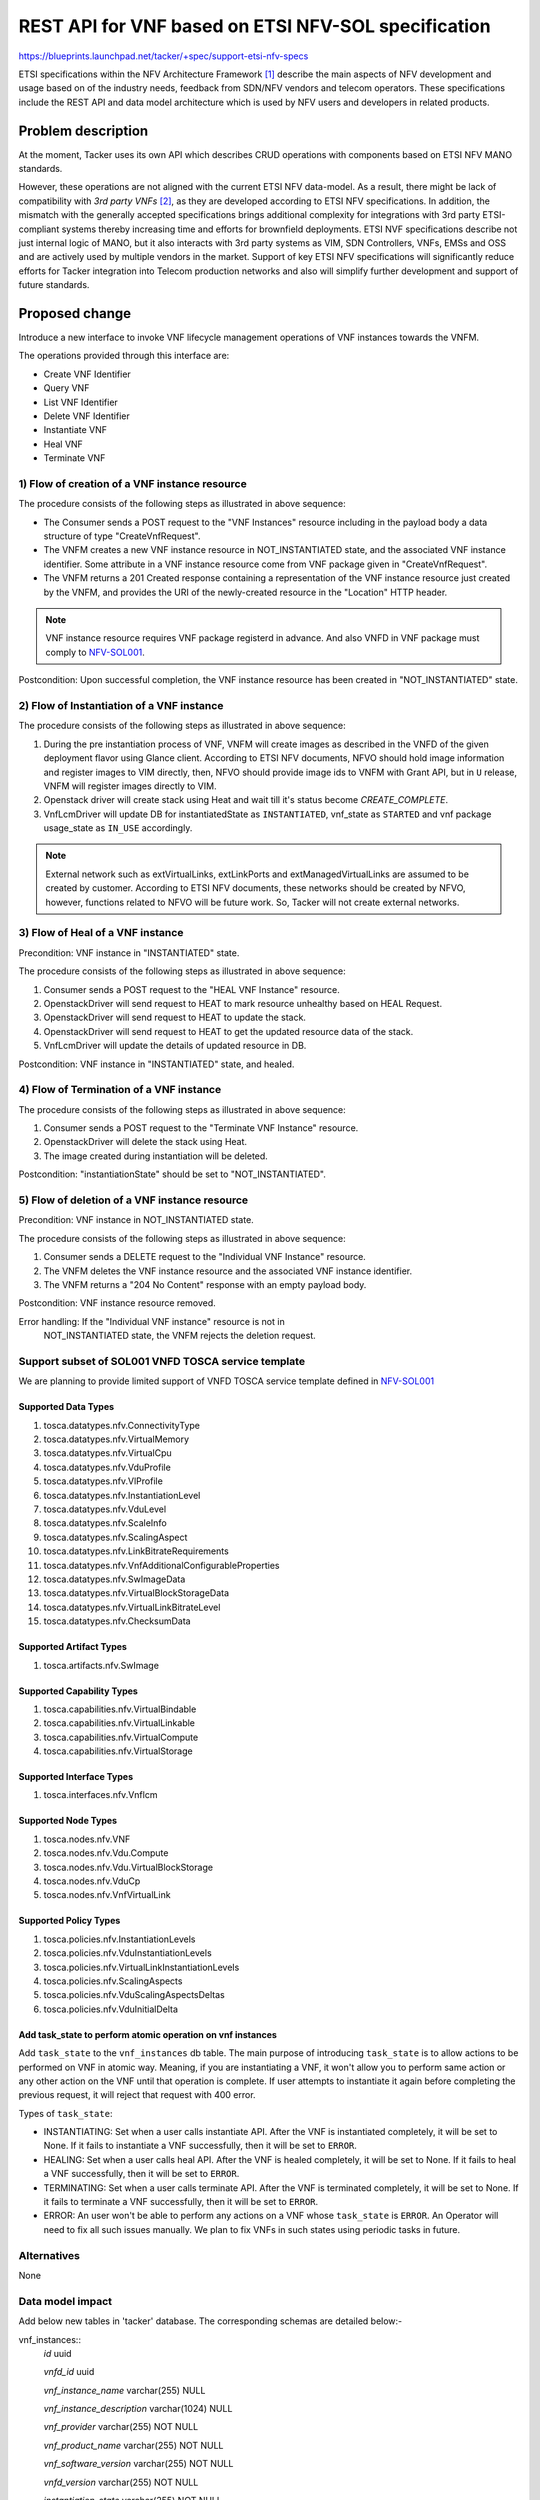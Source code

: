 ..
 This work is licensed under a Creative Commons Attribution 3.0 Unported
 License.
 http://creativecommons.org/licenses/by/3.0/legalcode


====================================================
REST API for VNF based on ETSI NFV-SOL specification
====================================================

https://blueprints.launchpad.net/tacker/+spec/support-etsi-nfv-specs

ETSI specifications within the NFV Architecture Framework [#etsi_nfv]_
describe the main aspects of NFV development and usage based on of the
industry needs, feedback from SDN/NFV vendors and telecom operators.
These specifications include the REST API and data model architecture
which is used by NFV users and developers in related products.


Problem description
===================

At the moment, Tacker uses its own API which describes CRUD operations
with components based on ETSI NFV MANO standards.

However, these operations are not aligned with the current ETSI NFV
data-model. As a result, there might be lack of compatibility with `3rd
party VNFs` [#etsi_plugtest2]_, as they are developed according to ETSI
NFV specifications.  In addition, the mismatch with the generally
accepted specifications brings additional complexity for integrations
with 3rd party ETSI-compliant systems thereby increasing time and
efforts for brownfield deployments.  ETSI NVF specifications describe
not just internal logic of MANO, but it also interacts with 3rd party
systems as VIM, SDN Controllers, VNFs, EMSs and OSS and are actively
used by multiple vendors in the market. Support of key ETSI NFV
specifications will significantly reduce efforts for Tacker integration
into Telecom production networks and also will simplify further
development and support of future standards.


Proposed change
===============

Introduce a new interface to invoke VNF lifecycle management operations
of VNF instances towards the VNFM.

The operations provided through this interface are:

* Create VNF Identifier
* Query VNF
* List VNF Identifier
* Delete VNF Identifier
* Instantiate VNF
* Heal VNF
* Terminate VNF

1) Flow of creation of a VNF instance resource
----------------------------------------------

.. image:: ./etsi-nfv-sol-rest-api-for-VNF-deployment/01.png

The procedure consists of the following steps as illustrated in above sequence:

* The Consumer sends a POST request to the "VNF Instances" resource
  including in the payload body a data structure of type
  "CreateVnfRequest".
* The VNFM creates a new VNF instance resource in NOT_INSTANTIATED
  state, and the associated VNF instance identifier. Some attribute in a
  VNF instance resource come from VNF package given in
  "CreateVnfRequest".
* The VNFM returns a 201 Created response containing a representation of
  the VNF instance resource just created by the VNFM, and provides the
  URI of the newly-created resource in the "Location" HTTP header.

.. note:: VNF instance resource requires VNF package registerd in
          advance. And also VNFD in VNF package must comply to
          `NFV-SOL001`_.

Postcondition: Upon successful completion, the VNF instance resource has
been created in "NOT_INSTANTIATED" state.


2) Flow of Instantiation of a VNF instance
------------------------------------------

.. image:: ./etsi-nfv-sol-rest-api-for-VNF-deployment/02.png

The procedure consists of the following steps as illustrated in above sequence:

#. During the pre instantiation process of VNF, VNFM will create images as
   described in the VNFD of the given deployment flavor using Glance client.
   According to ETSI NFV documents, NFVO should hold image information and
   register images to VIM directly, then, NFVO should provide image ids to
   VNFM with Grant API, but in ``U`` release, VNFM will register images
   directly to VIM.
#. Openstack driver will create stack using Heat and wait till it's status
   become `CREATE_COMPLETE`.
#. VnfLcmDriver will update DB for instantiatedState as ``INSTANTIATED``,
   vnf_state as ``STARTED`` and vnf package usage_state as ``IN_USE``
   accordingly.

.. note:: External network such as extVirtualLinks, extLinkPorts and
          extManagedVirtualLinks are assumed to be created by customer.
          According to ETSI NFV documents, these networks should be
          created by NFVO, however, functions related to NFVO will be
          future work. So, Tacker will not create external networks.

3) Flow of Heal of a VNF instance
---------------------------------

Precondition: VNF instance in "INSTANTIATED" state.

.. image:: ./etsi-nfv-sol-rest-api-for-VNF-deployment/03.png

The procedure consists of the following steps as illustrated in above sequence:

#. Consumer sends a POST request to the "HEAL VNF Instance" resource.
#. OpenstackDriver will send request to HEAT to mark resource unhealthy based on HEAL Request.
#. OpenstackDriver will send request to HEAT to update the stack.
#. OpenstackDriver will send request to HEAT to get the updated resource data of the stack.
#. VnfLcmDriver will update the details of updated resource in DB.


Postcondition: VNF instance in "INSTANTIATED" state, and healed.

4) Flow of Termination of a VNF instance
----------------------------------------

.. image:: ./etsi-nfv-sol-rest-api-for-VNF-deployment/04.png

The procedure consists of the following steps as illustrated in above sequence:

#. Consumer sends a POST request to the "Terminate VNF Instance" resource.
#. OpenstackDriver will delete the stack using Heat.
#. The image created during instantiation will be deleted.

Postcondition: "instantiationState" should be set to "NOT_INSTANTIATED".


5) Flow of deletion of a VNF instance resource
----------------------------------------------

Precondition: VNF instance in NOT_INSTANTIATED state.

.. image:: ./etsi-nfv-sol-rest-api-for-VNF-deployment/05.png

The procedure consists of the following steps as illustrated in above sequence:

#. Consumer sends a DELETE request to the "Individual VNF Instance" resource.
#. The VNFM deletes the VNF instance resource and the associated VNF instance
   identifier.
#. The VNFM returns a "204 No Content" response with an empty payload body.

Postcondition: VNF instance resource removed.

Error handling: If the "Individual VNF instance" resource is not in
                NOT_INSTANTIATED state, the VNFM rejects the
                deletion request.


Support subset of SOL001 VNFD TOSCA service template
----------------------------------------------------

We are planning to provide limited support of VNFD TOSCA service
template defined in `NFV-SOL001`_

Supported Data Types
~~~~~~~~~~~~~~~~~~~~

#. tosca.datatypes.nfv.ConnectivityType
#. tosca.datatypes.nfv.VirtualMemory
#. tosca.datatypes.nfv.VirtualCpu
#. tosca.datatypes.nfv.VduProfile
#. tosca.datatypes.nfv.VlProfile
#. tosca.datatypes.nfv.InstantiationLevel
#. tosca.datatypes.nfv.VduLevel
#. tosca.datatypes.nfv.ScaleInfo
#. tosca.datatypes.nfv.ScalingAspect
#. tosca.datatypes.nfv.LinkBitrateRequirements
#. tosca.datatypes.nfv.VnfAdditionalConfigurableProperties
#. tosca.datatypes.nfv.SwImageData
#. tosca.datatypes.nfv.VirtualBlockStorageData
#. tosca.datatypes.nfv.VirtualLinkBitrateLevel
#. tosca.datatypes.nfv.ChecksumData

Supported Artifact Types
~~~~~~~~~~~~~~~~~~~~~~~~

#. tosca.artifacts.nfv.SwImage

Supported Capability Types
~~~~~~~~~~~~~~~~~~~~~~~~~~

#. tosca.capabilities.nfv.VirtualBindable
#. tosca.capabilities.nfv.VirtualLinkable
#. tosca.capabilities.nfv.VirtualCompute
#. tosca.capabilities.nfv.VirtualStorage

Supported Interface Types
~~~~~~~~~~~~~~~~~~~~~~~~~

#. tosca.interfaces.nfv.Vnflcm

Supported Node Types
~~~~~~~~~~~~~~~~~~~~

#. tosca.nodes.nfv.VNF
#. tosca.nodes.nfv.Vdu.Compute
#. tosca.nodes.nfv.Vdu.VirtualBlockStorage
#. tosca.nodes.nfv.VduCp
#. tosca.nodes.nfv.VnfVirtualLink

Supported Policy Types
~~~~~~~~~~~~~~~~~~~~~~

#. tosca.policies.nfv.InstantiationLevels
#. tosca.policies.nfv.VduInstantiationLevels
#. tosca.policies.nfv.VirtualLinkInstantiationLevels
#. tosca.policies.nfv.ScalingAspects
#. tosca.policies.nfv.VduScalingAspectsDeltas
#. tosca.policies.nfv.VduInitialDelta

Add task_state to perform atomic operation on vnf instances
~~~~~~~~~~~~~~~~~~~~~~~~~~~~~~~~~~~~~~~~~~~~~~~~~~~~~~~~~~~

Add ``task_state`` to the ``vnf_instances`` db table. The main purpose of
introducing ``task_state`` is to allow actions to be performed on VNF in
atomic way. Meaning, if you are instantiating a VNF, it won't allow you to
perform same action or any other action on the VNF until that operation is
complete. If user attempts to instantiate it again before completing the
previous request, it will reject that request with 400 error.

Types of ``task_state``:

* INSTANTIATING: Set when a user calls instantiate API. After the VNF is
  instantiated completely, it will be set to None. If it fails to instantiate
  a VNF successfully, then it will be set to ``ERROR``.

* HEALING: Set when a user calls heal API. After the VNF is
  healed completely, it will be set to None. If it fails to heal
  a VNF successfully, then it will be set to ``ERROR``.

* TERMINATING: Set when a user calls terminate API. After the VNF is
  terminated completely, it will be set to None. If it fails to terminate
  a VNF successfully, then it will be set to ``ERROR``.

* ERROR: An user won't be able to perform any actions on a VNF whose
  ``task_state`` is ``ERROR``. An Operator will need to fix all such issues
  manually. We plan to fix VNFs in such states using periodic tasks in future.


Alternatives
------------

None



Data model impact
-----------------

Add below new tables in 'tacker' database. The corresponding schemas are
detailed below:-

vnf_instances::
    `id` uuid

    `vnfd_id` uuid

    `vnf_instance_name` varchar(255) NULL

    `vnf_instance_description` varchar(1024) NULL

    `vnf_provider` varchar(255) NOT NULL

    `vnf_product_name` varchar(255) NOT NULL

    `vnf_software_version` varchar(255) NOT NULL

    `vnfd_version` varchar(255) NOT NULL

    `instantiation_state` varchar(255) NOT NULL

    `task_state` varchar(255) NULL

    `vim_connection_info` json NULL

    `tenant_id` varchar(64) NOT NULL

    `created_at` datetime NOT NULL

    `updated_at` datetime NULL

    `deleted_at` datetime NULL

    `deleted` tinyint(1) NULL

This table will have `id` as primary key. `vnfd_id` will be foreign key
of `vnf_package_vnfd`.`vnfd_id`.


vnf_instantiated_info::
    `id` int(11)

    `vnf_instance_id` uuid

    `flavour_id` varchar(255) NOT NULL

    `ext_cp_info` json NOT NULL

    `ext_virtual_link_info` json NULL

    `ext_managed_virtual_link_info` json NULL

    `vnfc_resource_info` json NULL

    `vnf_virtual_link_resource_info` json NULL

    `virtual_storage_resource_info` json NULL

    `vnf_state` varchar(255) NOT NULL

    `instance_id` varchar(255) NOT NULL

    `instantiation_level_id` varchar(255) NULL

    `additional_params` json NULL

    `created_at` datetime NOT NULL

    `updated_at` datetime NULL

    `deleted_at` datetime NULL

    `deleted` tinyint(1) NULL

This table will have `id` as primary key. `vnf_instance_id` will be foreign
key of `vnf_instances`.`id`. `flavour_Id` will be foreign key of
`vnf_deployment_flavours`.`flavour_id`.


vnf_resources::
    `id` uuid

    `vnf_instance_id` uuid

    `resource_name` varchar(255) NULL

    `resource_type` Integer NOT NULL

    `resource_identifier` text NOT NULL

    `resource_status` text NOT NULL

    `created_at` datetime NOT NULL

    `updated_at` datetime NULL

    `deleted_at` datetime NULL

    `deleted` tinyint(1) NULL

This table will have `id` as primary key. `vnf_instance_Id` will be foreign
key of `vnf_instances`.`id`.

.. note:: The `json` data types for columns `vim_connection_info`,
          `ext_cp_info`, `ext_virtual_link_info`,
          `ext_managed_virtual_link_info`, `vnfc_resource_info`,
          `vnf_virtual_link_resource_info`,
          `virtual_storage_resource_info` will contain json data.
          While saving the data in DB, The version object will be serialized
          and stored as json and during retrieving it from DB, The
          json data will be deserialized to create the version object.

REST API impact
---------------

The following restFul APIs will be added:

* | **Name**: Create VNF Identifier
  | **Description**: Creates a new VNF instance resource
  | **Method type**: POST
  | **URL for the resource**: /vnflcm/v1/vnf_instances
  | **Request**:

  +------------------+-------------+------------------------------+
  | Data type        | Cardinality | Description                  |
  +==================+======+======+==============================+
  | CreateVnfRequest | 1           | The VNF creation parameters. |
  +------------------+-------------+------------------------------+

  +----------------------------+------------------------------+-------------+------------------+
  | Attribute name             | Data type                    | Cardinality | Supported in (U) |
  +============================+==============================+=============+==================+
  | vnfdId                     | Identifier                   | 1           |    Yes           |
  +----------------------------+------------------------------+-------------+------------------+
  | vnfInstanceName            | String                       | 0..1        |    Yes           |
  +----------------------------+------------------------------+-------------+------------------+
  | vnfInstanceDescription     | String                       | 0..1        |    Yes           |
  +----------------------------+------------------------------+-------------+------------------+
  | metadata                   | KeyValuePairs                | 0..1        |    No            |
  +----------------------------+------------------------------+-------------+------------------+


  | **Response**:

  +-------------+-------------+------------------+-----------------------------------------------------+
  | Data type   | Cardinality | Response Codes   | Description                                         |
  +=============+=============+==================+=====================================================+
  | VnfInstance | 1           | Success 201      | A VNF Instance identifier was created successfully. |
  |             |             | Error 400 401    |                                                     |
  |             |             | 403              |                                                     |
  +-------------+-------------+------------------+-----------------------------------------------------+

* | **Name**: Query VNF
  | **Description**: Request to existing VNF instance resource by its id
  | **Method type**: GET
  | **URL for the resource**: /vnflcm/v1/vnf_instances/{vnfInstanceId}
  | **Resource URI variables for this resource**:

  +---------------+---------------------------------+
  | Name          | Description                     |
  +===============+=================================+
  | vnfInstanceId | Identifier of the VNF instance. |
  +---------------+---------------------------------+

  | **Response**:

  +-------------+-------------+-----------------+------------------------------------------------------------------------+
  | Data type   | Cardinality | Response Codes  | Description                                                            |
  +=============+=============+=================+========================================================================+
  | VnfInstance | 1           | Success: 200    |                                                                        |
  |             |             | Error: 401, 403 | Information about an individual VNF instance was queried successfully. |
  |             |             | 404             |                                                                        |
  +-------------+-------------+-----------------+------------------------------------------------------------------------+

* | **Name**: List VNF Instances
  | **Description**: Request to list all existing VNF instances
  | **Method type**: GET
  | **URL for the resource**: /vnflcm/v1/vnf_instances
  | **Response**:

  +-------------+-------------+-----------------+------------------------------------------------------------------------+
  | Data type   | Cardinality | Response Codes  | Description                                                            |
  +=============+=============+=================+========================================================================+
  | VnfInstance | 0..N        | Success: 200    | Information about zero or more VNF instances was queried successfully. |
  |             |             | Error: 401, 403 |                                                                        |
  +-------------+-------------+-----------------+------------------------------------------------------------------------+

  +----------------------------+------------------------------+-------------+-----------------+
  | Attribute name             | Data type                    | Cardinality | Supported in (U)|
  +============================+==============================+=============+=================+
  | id                         | Identifier                   | 1           | Yes             |
  +----------------------------+------------------------------+-------------+-----------------+
  | vnfInstanceName            | String                       | 0..1        | Yes             |
  +----------------------------+------------------------------+-------------+-----------------+
  | vnfInstanceDescription     | String                       | 0..1        | Yes             |
  +----------------------------+------------------------------+-------------+-----------------+
  | vnfdId                     | Identifier                   | 1           | Yes             |
  +----------------------------+------------------------------+-------------+-----------------+
  | vnfProvider                | String                       | 1           | Yes             |
  +----------------------------+------------------------------+-------------+-----------------+
  | vnfProductName             | String                       | 1           | Yes             |
  +----------------------------+------------------------------+-------------+-----------------+
  | vnfSoftwareVersion         | Version                      | 1           | Yes             |
  +----------------------------+------------------------------+-------------+-----------------+
  | vnfdVersion                | Version                      | 1           | Yes             |
  +----------------------------+------------------------------+-------------+-----------------+
  | vnfConfigurableProperties  | KeyValuePairs                | 0..1        | No              |
  +----------------------------+------------------------------+-------------+-----------------+
  | vimConnectionInfo          | VimConnectionInfo            | 0..N -> 0..1| Yes             |
  +----------------------------+------------------------------+-------------+-----------------+
  | instantiationState         | Enum                         | 1           | Yes             |
  +----------------------------+------------------------------+-------------+-----------------+
  | instantiatedVnfInfo        | Structure                    | 0..1        | Yes             |
  +----------------------------+------------------------------+-------------+-----------------+
  | >flavourId                 | IdentifierInVnfd             | 1           | Yes             |
  +----------------------------+------------------------------+-------------+-----------------+
  | >vnfState                  | VnfOperationalStateType      | 1           | Yes             |
  +----------------------------+------------------------------+-------------+-----------------+
  | >scaleStatus               | ScaleInfo                    | 0..N        | No              |
  +----------------------------+------------------------------+-------------+-----------------+
  | >extCpInfo                 | VnfExtCpInfo                 | 1..N        | Yes             |
  +----------------------------+------------------------------+-------------+-----------------+
  | >extVirtualLinkInfo        | ExtVirtualLinkInfo           | 0..N        | Yes             |
  +----------------------------+------------------------------+-------------+-----------------+
  | >extManagedVirtualLinkInfo | ExtManagedVirtualLinkInfo    | 0..N        | Yes             |
  +----------------------------+------------------------------+-------------+-----------------+
  | >monitoringParameters      | MonitoringParameter          | 0..N        | No              |
  +----------------------------+------------------------------+-------------+-----------------+
  | >localizationLanguage      | String                       | 0..1        | No              |
  +----------------------------+------------------------------+-------------+-----------------+
  | >vnfcResourceInfo          | VnfcResourceInfo             | 0..N        | Yes             |
  +----------------------------+------------------------------+-------------+-----------------+
  | >vnfVirtualLinkResourceInfo| VnfVirtualLinkResourceInfo   | 0..N        | Yes             |
  +----------------------------+------------------------------+-------------+-----------------+
  | >virtualStorageResourceInfo| VirtualStorageResourceInfo   | 0..N        | Yes             |
  +----------------------------+------------------------------+-------------+-----------------+
  | metadata                   | KeyValuePairs                | 0..1        | No              |
  +----------------------------+------------------------------+-------------+-----------------+
  | extensions                 | KeyValuePairs                | 0..1        | No              |
  +----------------------------+------------------------------+-------------+-----------------+
  | _links                     | Structure                    | 1           | Yes             |
  +----------------------------+------------------------------+-------------+-----------------+
  | >self                      | Link                         | 1           | Yes             |
  +----------------------------+------------------------------+-------------+-----------------+
  | >indicators                | Link                         | 0..1        | No              |
  +----------------------------+------------------------------+-------------+-----------------+
  | >instantiate               | Link                         | 0..1        | Yes             |
  +----------------------------+------------------------------+-------------+-----------------+
  | >terminate                 | Link                         | 0..1        | Yes             |
  +----------------------------+------------------------------+-------------+-----------------+
  | >scale                     | Link                         | 0..1        | No              |
  +----------------------------+------------------------------+-------------+-----------------+
  | >scaleToLevel              | Link                         | 0..1        | No              |
  +----------------------------+------------------------------+-------------+-----------------+
  | >changeFlavour             | Link                         | 0..1        | No              |
  +----------------------------+------------------------------+-------------+-----------------+
  | >heal                      | Link                         | 0..1        | Yes             |
  +----------------------------+------------------------------+-------------+-----------------+
  | >operate                   | Link                         | 0..1        | No              |
  +----------------------------+------------------------------+-------------+-----------------+
  | >changeExtConn             | Link                         | 0..1        | No              |
  +----------------------------+------------------------------+-------------+-----------------+

* | **Name**: Delete VNF Instance
  | **Description**: Request to delete VNF instance resource by its id
  | **Method type**: DELETE
  | **URL for the resource**: /vnflcm/v1/vnf_instances/{vnfInstanceId}
  | **Resource URI variables for this resource**:

  +---------------+---------------------------------+
  | Name          | Description                     |
  +===============+=================================+
  | vnfInstanceId | Identifier of the VNF instance. |
  +---------------+---------------------------------+

  | **Response**:

  +-------------+-------------+-----------------+----------------------------------------------------------------------------------------+
  | Data type   | Cardinality | Response Codes  | Description                                                                            |
  +=============+=============+=================+========================================================================================+
  | n/a         |             | Success: 204    |                                                                                        |
  |             |             | Error: 401, 403 | The VNF instance resource and the associated VNF identifier were deleted successfully. |
  |             |             | 404             |                                                                                        |
  +-------------+-------------+-----------------+----------------------------------------------------------------------------------------+

* | **Name**: Instantiate VNF task
  | **Description**: This task resource represents the "Instantiate VNF"
    operation. The client can use this resource to instantiate a VNF instance.
  | **Method type**: POST
  | **URL for the resource**: /vnflcm/v1/vnf_instances/{vnfInstanceId}/instantiate
  | **Resource URI variables for this resource**:

  +---------------+--------------------------------------------------------+
  | Name          | Definition                                             |
  +===============+========================================================+
  | vnfInstanceId | The identifier of the VNF instance to be instantiated. |
  +---------------+--------------------------------------------------------+

  | **Request**:

  +-------------------------+-------------+-----------------------------------------+
  | Data type               | Cardinality | Description                             |
  +=========================+=======================================================+
  | InstantiateVnfRequest   |     1       | Parameters passed to instantiate task.  |
  +-------------------------+-------------+-----------------------------------------+

  +---------------------------+---------------------------+-------------+------------------+----------------------------------------------------------------------------------------------------+
  | Attribute name            | Data type                 | Cardinality | Supported in (U) | Description                                                                                        |
  +===========================+===========================+=============+==================+====================================================================================================+
  | flavourId                 | IdentifierInVnfd          | 1           | Yes              | Identifier of the VNF deployment flavour to be instantiated.                                       |
  +---------------------------+---------------------------+-------------+------------------+----------------------------------------------------------------------------------------------------+
  | instantiationLevelId      | IdentifierInVnfd          | 0..1        | Yes              | Identifier of the instantiation level of the deployment flavour to be instantiated.                |
  |                           |                           |             |                  | If not present, the default instantiation level as declared in the VNFD is instantiated.           |
  +---------------------------+---------------------------+-------------+------------------+----------------------------------------------------------------------------------------------------+
  | extVirtualLinks           | ExtVirtualLinkData        | 0..N        | Yes              | Information about external VLs to connect the VNF to.                                              |
  +---------------------------+---------------------------+-------------+------------------+----------------------------------------------------------------------------------------------------+
  | vimConnectionInfo         | VimConnectionInfo         | 0..N -> 0..1| Yes              | Information about VIM connections to be used for managing the resources for the VNF instance.      |
  |                           |                           |             |                  | In U release, only 0..1 VIMConnectionInfo will be accepted.                                        |
  +---------------------------+---------------------------+-------------+------------------+----------------------------------------------------------------------------------------------------+
  | additionalParams          | KeyValuePairs             | 0..1        | Yes              | Additional input parameters for the instantiation process, specific to the VNF being instantiated. |
  +---------------------------+---------------------------+-------------+------------------+----------------------------------------------------------------------------------------------------+
  | extManagedVirtualLinks    | ExtManagedVirtualLinkData | 0..N        | Yes              |                                                                                                    |
  +---------------------------+---------------------------+-------------+------------------+----------------------------------------------------------------------------------------------------+
  | localizationLanguage      | String                    | 0..1        | No               |                                                                                                    |
  +---------------------------+---------------------------+-------------+------------------+----------------------------------------------------------------------------------------------------+
  | extensions                | KeyValuePairs             | 0..1        | No               |                                                                                                    |
  +---------------------------+---------------------------+-------------+------------------+----------------------------------------------------------------------------------------------------+

  | **Response**:

  +-------------+-------------+------------------+-------------------------------------------------------------------------------------+
  | Data type   | Cardinality | Response Codes   | Description                                                                         |
  +=============+=============+==================+=====================================================================================+
  | n/a         |             | Success: 202     |                                                                                     |
  |             |             | Error: 400, 401  | The request was accepted for processing, but the processing has not been completed. |
  |             |             | 403, 404, 409    |                                                                                     |
  +-------------+-------------+------------------+-------------------------------------------------------------------------------------+

* | **Name**: Heal VNF task
  | **Description**: Request for healing a VNF instance
  | **Method type**: POST
  | **URL for the resource**: /vnflcm/v1/vnf_instances/{vnfInstanceId}/heal
  | **Resource URI variables for this resource**:

  +---------------+------------------------------------------------------+
  | Name          | Description                                          |
  +===============+======================================================+
  | vnfInstanceId | The identifier of the VNF instance to be healed.     |
  +---------------+------------------------------------------------------+

  | **Request**:

  +----------------------------+-------------+-----------------------------------------+
  | Data type                  | Cardinality | Description                             |
  +============================+=============+=========================================+
  | HealVnfRequest             |     1       | Parameters for the Heal VNF operation.  |
  +----------------------------+-------------+-----------------------------------------+

  +----------------------------+------------------------------+-------------+------------------+--------------------------+
  | Attribute name             | Data type                    | Cardinality | Supported in (U) |  Description             |
  +============================+==============================+=============+==================+==========================+
  | vnfcInstanceId             | Identifier                   | 0..N        | Yes              |                          |
  +----------------------------+------------------------------+-------------+------------------+--------------------------+
  | cause                      | String                       | 0..1        | Yes              |                          |
  +----------------------------+------------------------------+-------------+------------------+--------------------------+
  | additionalParams           | KeyValuePairs                | 0..1        | No               |                          |
  +----------------------------+------------------------------+-------------+------------------+--------------------------+


  | **Response**:

  +-------------+-------------+-----------------+-------------------------------------------------------------------------------------+
  | Data type   | Cardinality | Response Codes  | Description                                                                         |
  +=============+=============+=================+=====================================================================================+
  | n/a         | n/a         | Success: 202    |                                                                                     |
  |             |             | Error: 401, 403 |  The request was accepted for processing, but the processing has not been completed.|
  |             |             | 404, 409        |                                                                                     |
  +-------------+-------------+-----------------+-------------------------------------------------------------------------------------+

* | **Name**: Terminate VNF task
  | **Description**: This task resource represents the "Terminate VNF"
    operation. The client can use this resource to terminate a VNF instance.
  | **Method type**: POST
  | **URL for the resource**: /vnflcm/v1/vnf_instances/{vnfInstanceId}/terminate
  | **Resource URI variables for this resource**:

  +---------------+------------------------------------------------------+
  | Name          | Description                                          |
  +===============+======================================================+
  | vnfInstanceId | The identifier of the VNF instance to be terminated. |
  +---------------+------------------------------------------------------+

  | **Request**:

  +-------------------------+-------------+-----------------------------------------+
  | Data type               | Cardinality | Description                             |
  +=========================+=======================================================+
  | TerminateVnfRequest   |     1       | Parameters passed to Terminate VNF task.  |
  +-------------------------+-------------+-----------------------------------------+

  +----------------------------+----------------+-----------------+-------------+-------------+-----------------------------------------------------------------------------------------+
  | Attribute name             | Data type      | Possible values | Cardinality | Support     | Description                                                                             |
  +============================+================+=================+=============+=============+=========================================================================================+
  | terminationType            | Enum (inlined) | FORCEFUL        | 1           | Yes         | Indicates whether forceful or graceful termination is requested.                        |
  |                            |                | GRACEFUL        |             |             | FORCEFUL: The VNFM will shut down the VNF and release the resources immediately.        |
  |                            |                |                 |             |             | GRACEFUL: The VNFM will first arrange to take the VNF out of service. Once the          |
  |                            |                |                 |             |             | operation of taking the VNF out of service finishes, it will wait for the period        |
  |                            |                |                 |             |             | as specified in the `gracefulTerminationTimeout` and then VNFM will shutdown the VNF    |
  |                            |                |                 |             |             | and release the resources.                                                              |
  +----------------------------+----------------+-----------------+-------------+-------------+-----------------------------------------------------------------------------------------+
  | additionalParams           | KeyValuePairs  |                 | 0..1        | No          | Additional parameters to the termination process, specific to the VNF being terminated. |
  +----------------------------+----------------+-----------------+-------------+-------------+-----------------------------------------------------------------------------------------+
  | gracefulTerminationTimeout | Integer        |                 | 0..1        | Yes         | This attribute is only applicable in case of graceful termination.                      |
  |                            |                |                 |             |             | It defines the time to wait for the VNF to be taken out of service before shutting      |
  |                            |                |                 |             |             | down the VNF and releasing the resources.                                               |
  |                            |                |                 |             |             | The unit is seconds.                                                                    |
  +----------------------------+----------------+-----------------+-------------+-------------+-----------------------------------------------------------------------------------------+

  | **Response**:

  +-------------+-------------+------------------+-------------------------------------------------------------------------------------+
  | Data type   | Cardinality | Response Codes   | Description                                                                         |
  +=============+=============+==================+=====================================================================================+
  | n/a         |             | Success: 202     |                                                                                     |
  |             |             | Error: 400, 401  | The request was accepted for processing, but the processing has not been completed. |
  |             |             | 403, 404, 409    |                                                                                     |
  +-------------+-------------+------------------+-------------------------------------------------------------------------------------+

* Future work

  #. Scale VNF task
  #. Operate VNF task
  #. VNF LCM operation occurrences
  #. Individual VNF LCM operation occurrence


Security impact
---------------

None

Notifications impact
--------------------

None

Other end user impact
---------------------

Add new OSC commands in python-tackerclient to invoke VNF lifecycle management of VNF instances APIs.

+-----------------------+---------+------------------------------------------------------+-------------------+
| Name                  | Method  | URI                                                  | CLI Openstack     |
+=======================+=========+======================================================+===================+
| List vnf instances    | GET     | /vnflcm/v1/vnf_instances                             | vnflcm list       |
+-----------------------+---------+------------------------------------------------------+-------------------+
| Create vnf instance   | POST    | /vnflcm/v1/vnf_instances | vnflcm list               | vnflcm create     |
+-----------------------+---------+------------------------------------------------------+-------------------+
| Get vnf instance      | GET     | /vnflcm/v1/vnf_instances/{vnfInstanceID}             | vnflcm show       |
+-----------------------+---------+------------------------------------------------------+-------------------+
| Delete vnf instance   | DELETE  | /vnflcm/v1/vnf_instances/{vnfInstanceID}             | vnflcm delete     |
+-----------------------+---------+------------------------------------------------------+-------------------+
| Instantiate vnf task  | POST    | /vnflcm/v1/vnf_instances/{vnfInstanceID}/instantiate | vnflcm instantiate|
+-----------------------+---------+------------------------------------------------------+-------------------+
| Heal vnf task         | POST    | /vnflcm/v1/vnf_instances/{vnfInstanceID}/heal        | vnflcm heal       |
+-----------------------+---------+------------------------------------------------------+-------------------+
| Terminate vnf task    | POST    | /vnflcm/v1/vnf_instances/{vnfInstanceID}/terminate   | vnflcm terminate  |
+-----------------------+---------+------------------------------------------------------+-------------------+

Performance Impact
------------------

None

Other deployer impact
---------------------

The previously created VNFs will not be allowed to be managed using the newly
introduced APIs.

Developer impact
----------------

None


Implementation
==============

Assignee(s)
-----------

Primary assignee:
  Keiko Kuriu <keiko.kuriu.wa@hco.ntt.co.jp>

Other contributors:
  Hiroyuki Jo <hiroyuki.jo.mt@hco.ntt.co.jp>

  Tushar Patil <tushar.vitthal.patil@gmail.com>

  Nitin Uikey <nitin.uikey@nttdata.com>

  Ajay Parja <Ajay.Parja@nttdata.com>

  Shubham Potale <Shubham.Potale@nttdata.com>

Work Items
----------

* Add new REST API endpoints to Tacker-server for VNF lifecycle management
  of VNF instances.
* Make changes in Heat-translator to translate new node types introduced in
  Tosca template version 1.2.
* Make changes in python-tackerclient to add new OSC commands for calling
  VNF lifecycle management of VNF instances restFul APIs.
* Add post processing to extract information regarding API request body.
* Add new unit and functional tests.
* Change API Tacker documentation.

Dependencies
============

None

Testing
========

Unit and functional test cases will be added for VNF lifecycle management
of VNF instances.

Documentation Impact
====================

Complete user guide will be added to explain how to invoke VNF lifecycle
management of VNF instances with examples.

References
==========

.. [#etsi_nfv] https://www.etsi.org/technologies-clusters/technologies/NFV
.. _NFV-SOL001 : https://www.etsi.org/deliver/etsi_gs/NFV-SOL/001_099/001/02.06.01_60/gs_NFV-SOL001v020601p.pdf
.. _NFV-SOL002 : https://www.etsi.org/deliver/etsi_gs/NFV-SOL/001_099/002/02.06.01_60/gs_nfv-sol002v020601p.pdf (Chapter 5: VNF Lifecycle Management interface)
.. _NFV-SOL003 : https://www.etsi.org/deliver/etsi_gs/NFV-SOL/001_099/003/02.06.01_60/gs_nfv-sol003v020601p.pdf (Chapter 5: VNF Lifecycle Management interface)
.. [#etsi_plugtest2] https://portal.etsi.org/Portals/0/TBpages/CTI/Docs/2nd_ETSI_NFV_Plugtests_Report_v1.0.0.pdf
